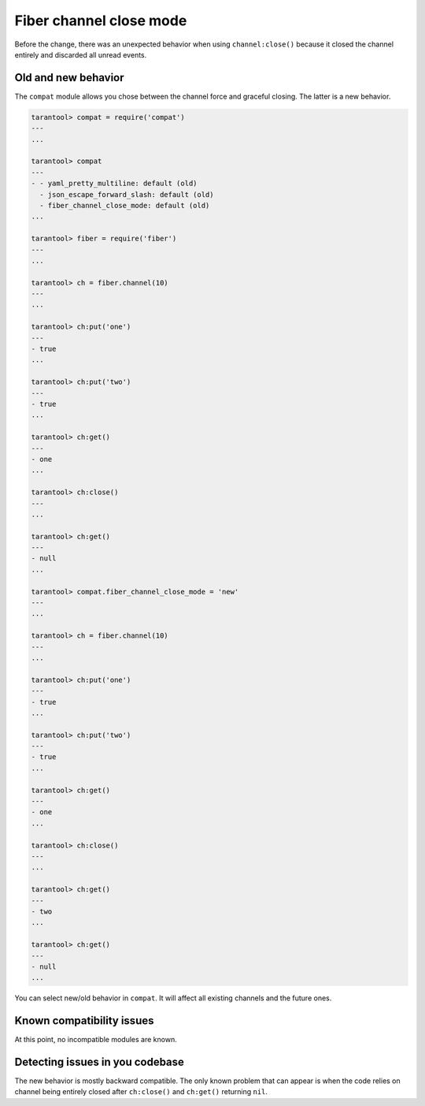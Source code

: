 .. _compat-option-fiber-channel:

Fiber channel close mode
========================

Before the change, there was an unexpected behavior when using ``channel:close()`` because it closed the channel entirely and discarded all unread events.

Old and new behavior
--------------------

The ``compat`` module allows you chose between the channel force and graceful closing. The latter is a new behavior.

..  code-block:: lua

    tarantool> compat = require('compat')
    ---
    ...

    tarantool> compat
    ---
    - - yaml_pretty_multiline: default (old)
      - json_escape_forward_slash: default (old)
      - fiber_channel_close_mode: default (old)
    ...

    tarantool> fiber = require('fiber')
    ---
    ...

    tarantool> ch = fiber.channel(10)
    ---
    ...

    tarantool> ch:put('one')
    ---
    - true
    ...

    tarantool> ch:put('two')
    ---
    - true
    ...

    tarantool> ch:get()
    ---
    - one
    ...

    tarantool> ch:close()
    ---
    ...

    tarantool> ch:get()
    ---
    - null
    ...

    tarantool> compat.fiber_channel_close_mode = 'new'
    ---
    ...

    tarantool> ch = fiber.channel(10)
    ---
    ...

    tarantool> ch:put('one')
    ---
    - true
    ...

    tarantool> ch:put('two')
    ---
    - true
    ...

    tarantool> ch:get()
    ---
    - one
    ...

    tarantool> ch:close()
    ---
    ...

    tarantool> ch:get()
    ---
    - two
    ...

    tarantool> ch:get()
    ---
    - null
    ...

You can select new/old behavior in ``compat``. It will affect all existing channels and the future ones.

Known compatibility issues
--------------------------

At this point, no incompatible modules are known.

Detecting issues in you codebase
--------------------------------

The new behavior is mostly backward compatible.
The only known problem that can appear is when the code relies on channel being entirely closed after ``ch:close()`` and ``ch:get()`` returning ``nil``.
